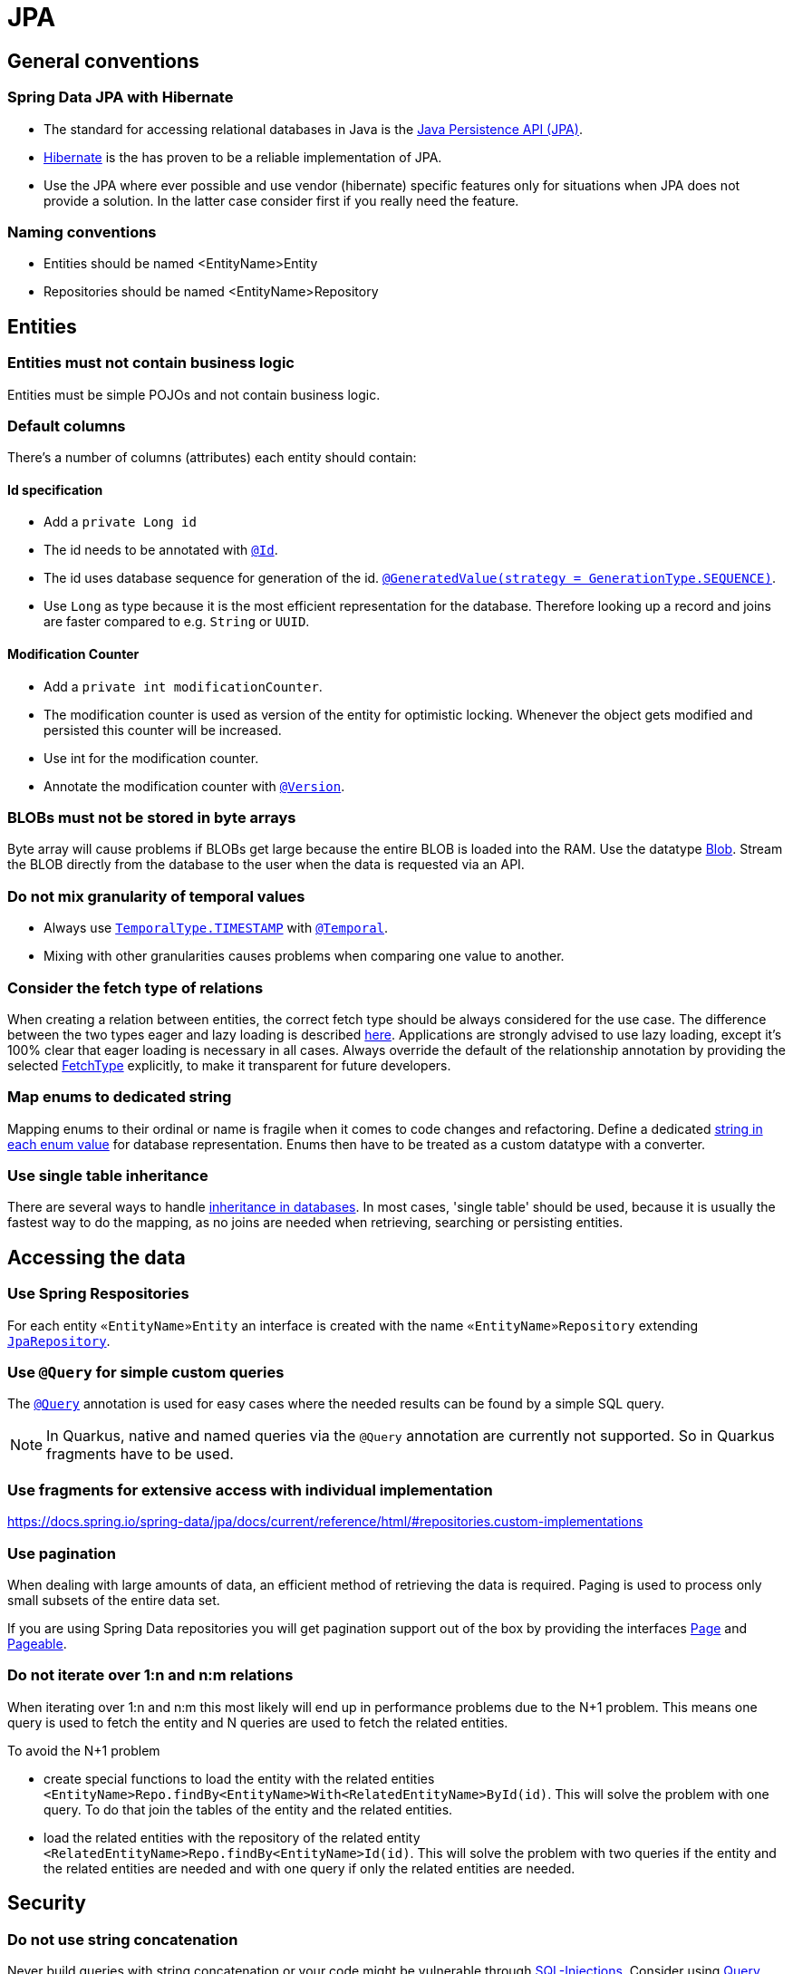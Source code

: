 :imagesdir: ../images

= JPA

== General conventions

=== Spring Data JPA with Hibernate

* The standard for accessing relational databases in Java is the link:http://www.oracle.com/technetwork/java/javaee/tech/persistence-jsp-140049.html[Java Persistence API (JPA)]. 
* link:http://hibernate.org/orm/[Hibernate] is the has proven to be a reliable implementation of JPA.
* Use the JPA where ever possible and use vendor (hibernate) specific features only for situations when JPA does not provide a solution. In the latter case consider first if you really need the feature.


=== Naming conventions

* Entities should be named <EntityName>Entity
* Repositories should be named <EntityName>Repository

== Entities

=== Entities must not contain business logic

Entities must be simple POJOs and not contain business logic.

=== Default columns

There's a number of columns (attributes) each entity should contain: 

==== Id specification

* Add a `private Long id`
* The id needs to  be annotated with link:https://jakarta.ee/specifications/persistence/3.1/apidocs/jakarta.persistence/jakarta/persistence/id[`@Id`].
* The id uses database sequence for generation of the id. link:https://jakarta.ee/specifications/persistence/3.1/apidocs/jakarta.persistence/jakarta/persistence/generatedvalue[`@GeneratedValue(strategy = GenerationType.SEQUENCE)`].
* Use `Long` as type because it is the most efficient representation for the database. 
Therefore looking up a record and joins are faster compared to e.g. `String` or `UUID`. 

==== Modification Counter


* Add a `private int modificationCounter`. 
* The modification counter is used as version of the entity for optimistic locking.
Whenever the object gets modified and persisted this counter will be increased. 
* Use int for the modification counter.
* Annotate the modification counter with link:https://jakarta.ee/specifications/persistence/3.1/apidocs/jakarta.persistence/jakarta/persistence/version[`@Version`].

[#blobs]
=== BLOBs must not be stored in byte arrays

Byte array will cause problems if BLOBs get large because the entire BLOB is loaded into the RAM. Use the datatype link:https://docs.oracle.com/javase/7/docs/api/java/sql/Blob.html[Blob]. Stream the BLOB directly from the database to the user when the data is requested via an API.

=== Do not mix granularity of temporal values

* Always use link:https://jakarta.ee/specifications/persistence/3.1/apidocs/jakarta.persistence/jakarta/persistence/temporaltype[`TemporalType.TIMESTAMP`] with link:https://jakarta.ee/specifications/persistence/3.1/apidocs/jakarta.persistence/jakarta/persistence/temporal[`@Temporal`].
* Mixing with other granularities causes problems when comparing one value to another.

=== Consider the fetch type of relations

When creating a relation between entities, the correct fetch type should be always considered for the use case. The difference between the two types eager and lazy loading is described link:https://www.baeldung.com/hibernate-lazy-eager-loading[here].
Applications are strongly advised to use lazy loading, except it's 100% clear that eager loading is necessary in all cases. 
Always override the default of the relationship annotation by providing the selected link:https://jakarta.ee/specifications/persistence/3.1/apidocs/jakarta.persistence/jakarta/persistence/manytomany#fetch()[FetchType] explicitly, to make it transparent for future developers.

=== Map enums to dedicated string

Mapping enums to their ordinal or name is fragile when it comes to code changes and refactoring. Define a dedicated link:https://www.baeldung.com/java-enum-values#adding-constructor[string in each enum value] for database representation. Enums then have to be treated as a custom datatype with a converter.

=== Use single table inheritance

There are several ways to handle link:http://openjpa.apache.org/builds/1.0.4/apache-openjpa-1.0.4/docs/manual/jpa_overview_mapping_inher.html#jpa_overview_mapping_inher_tpc[inheritance in databases]. In most cases, 'single table' should be used, because it is usually the fastest way to do the mapping, as no joins are needed when retrieving, searching or persisting entities. 

== Accessing the data


=== Use Spring Respositories
For each entity `«EntityName»Entity` an interface is created with the name `«EntityName»Repository` extending link:https://docs.spring.io/spring-data/jpa/docs/current/api/org/springframework/data/jpa/repository/JpaRepository.html[`JpaRepository`].


=== Use `@Query` for simple custom queries

The link:https://docs.spring.io/spring-data/jpa/docs/current/api/org/springframework/data/jpa/repository/Query.html[`@Query`] annotation is used for easy cases where the needed results can be found by a simple SQL query.

NOTE: In Quarkus, native and named queries via the `@Query` annotation are currently not supported. So in Quarkus fragments have to be used.


=== Use fragments for extensive access with individual implementation

https://docs.spring.io/spring-data/jpa/docs/current/reference/html/#repositories.custom-implementations

=== Use pagination

When dealing with large amounts of data, an efficient method of retrieving the data is required. Paging is used to process only small subsets of the entire data set.

If you are using Spring Data repositories you will get pagination support out of the box by providing the interfaces link:https://docs.spring.io/spring-data/commons/docs/current/api/org/springframework/data/domain/Pageable.html[Page] and link:https://docs.spring.io/spring-data/commons/docs/current/api/org/springframework/data/domain/Pageable.html[Pageable].

=== Do not iterate over 1:n and n:m relations

When iterating over 1:n and n:m this most likely will end up in performance problems due to the N+1 problem. This means one query is used to fetch the entity and N queries are used to fetch the related entities.

To avoid the N+1 problem

* create special functions to load the entity with the related entities `<EntityName>Repo.findBy<EntityName>With<RelatedEntityName>ById(id)`. This will solve the problem with one query. To do that join the tables of the entity and the related entities.
* load the related entities with the repository of the related entity `<RelatedEntityName>Repo.findBy<EntityName>Id(id)`. This will solve the problem with two queries if the entity and the related entities are needed and with one query if only the related entities are needed.

== Security

=== Do not use string concatenation

Never build queries with string concatenation or your code might be vulnerable through link:http://en.wikipedia.org/wiki/SQL_injection[SQL-Injections]. Consider using link:https://www.baeldung.com/jpa-query-parameters[Query parameters].

=== Use limited permissions

Operate the application with a database user that has limited permissions so the user can not modify the SQL schema (e.g. drop tables). For initializing the schema (DDL) or to do schema migrations use a separate user that is not used by the application itself.

== References

* link:https://docs.spring.io/spring-data/jpa/docs/current/api/[Spring data JPA docs]
* link:https://jakarta.ee/specifications/persistence/3.1/apidocs/jakarta.persistence/jakarta/persistence/package-summary.html[jakarta persistence docs]
* link:https://docs.spring.io/spring-data/jpa/docs/current/api/org/springframework/data/jpa/repository/JpaRepository.html#findAll--[findAll]
* link:https://docs.spring.io/spring-data/commons/docs/current/api/org/springframework/data/repository/CrudRepository.html?is-external=true#findById-ID-[findById]